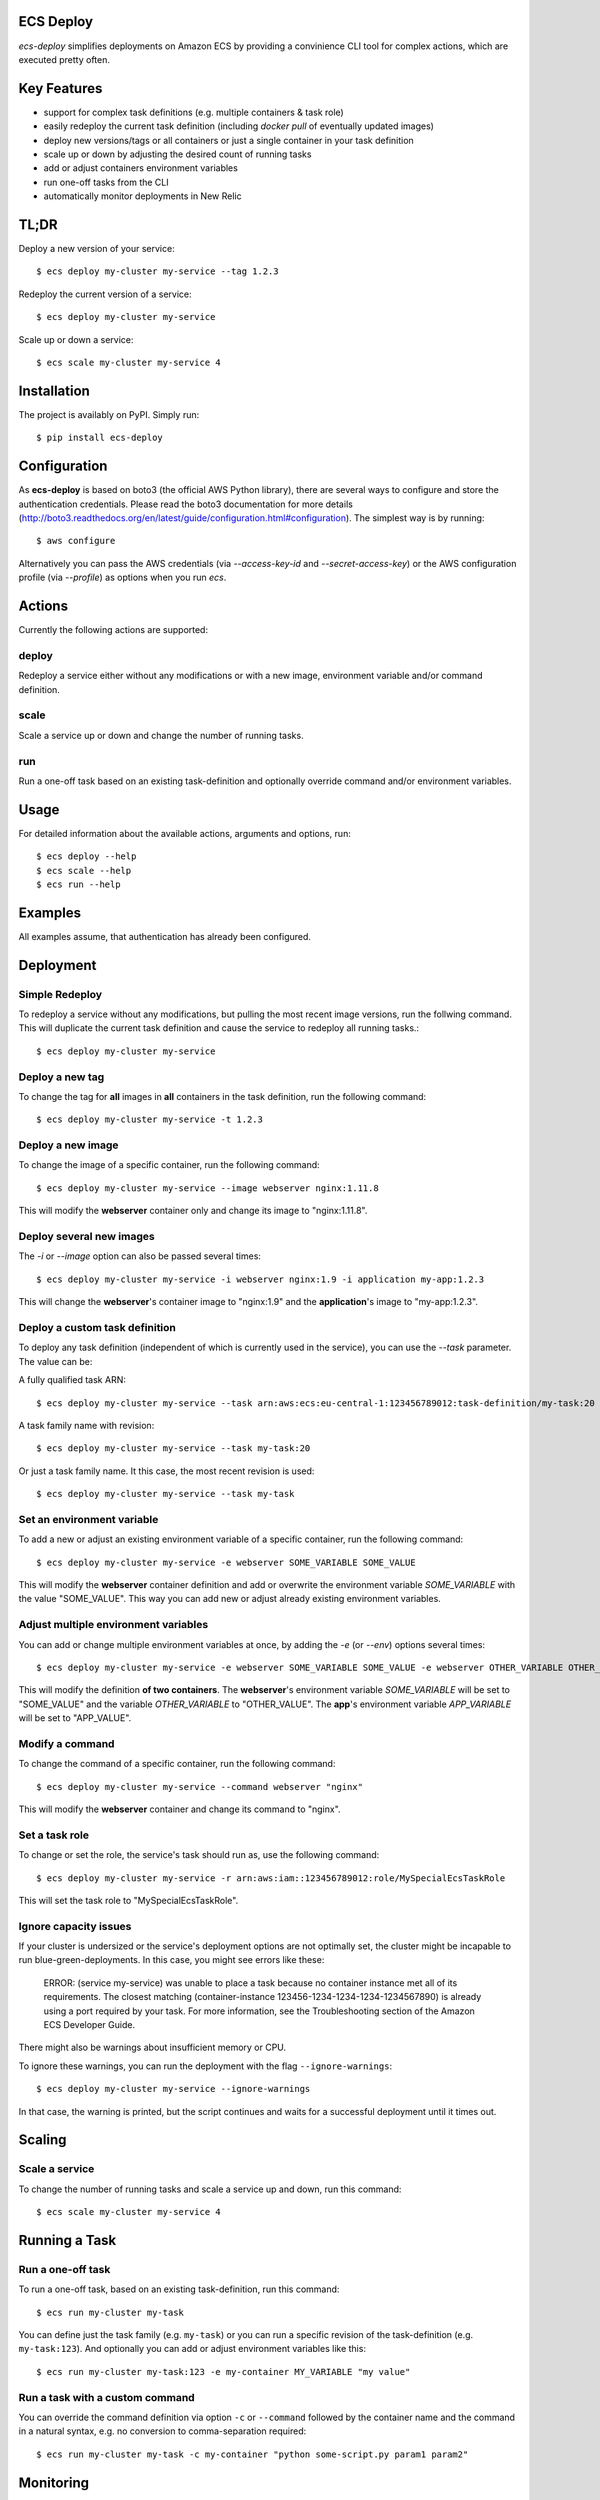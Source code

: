 ECS Deploy
----------

.. image:: https://travis-ci.org/fabfuel/ecs-deploy.svg?branch=develop
    :target: https://travis-ci.org/fabfuel/ecs-deploy

.. image:: https://scrutinizer-ci.com/g/fabfuel/ecs-deploy/badges/coverage.png?b=develop
    :target: https://scrutinizer-ci.com/g/fabfuel/ecs-deploy

.. image:: https://scrutinizer-ci.com/g/fabfuel/ecs-deploy/badges/quality-score.png?b=develop
    :target: https://scrutinizer-ci.com/g/fabfuel/ecs-deploy

`ecs-deploy` simplifies deployments on Amazon ECS by providing a convinience CLI tool for complex actions, which are executed pretty often.

Key Features
------------
- support for complex task definitions (e.g. multiple containers & task role)
- easily redeploy the current task definition (including `docker pull` of eventually updated images) 
- deploy new versions/tags or all containers or just a single container in your task definition
- scale up or down by adjusting the desired count of running tasks
- add or adjust containers environment variables
- run one-off tasks from the CLI
- automatically monitor deployments in New Relic

TL;DR
-----
Deploy a new version of your service::
 
    $ ecs deploy my-cluster my-service --tag 1.2.3

Redeploy the current version of a service::
 
    $ ecs deploy my-cluster my-service

Scale up or down a service::

    $ ecs scale my-cluster my-service 4


Installation
------------

The project is availably on PyPI. Simply run::

    $ pip install ecs-deploy


Configuration
-------------
As **ecs-deploy** is based on boto3 (the official AWS Python library), there are several ways to configure and store the 
authentication credentials. Please read the boto3 documentation for more details 
(http://boto3.readthedocs.org/en/latest/guide/configuration.html#configuration). The simplest way is by running::

    $ aws configure

Alternatively you can pass the AWS credentials (via `--access-key-id` and `--secret-access-key`) or the AWS
configuration profile (via `--profile`) as options when you run `ecs`. 

Actions
-------
Currently the following actions are supported:

deploy
======
Redeploy a service either without any modifications or with a new image, environment variable and/or command definition.

scale
=====
Scale a service up or down and change the number of running tasks.

run
===
Run a one-off task based on an existing task-definition and optionally override command and/or environment variables.


Usage
-----

For detailed information about the available actions, arguments and options, run::

    $ ecs deploy --help
    $ ecs scale --help
    $ ecs run --help

Examples
--------
All examples assume, that authentication has already been configured.

Deployment
----------

Simple Redeploy
===============
To redeploy a service without any modifications, but pulling the most recent image versions, run the follwing command.
This will duplicate the current task definition and cause the service to redeploy all running tasks.::

    $ ecs deploy my-cluster my-service
   

Deploy a new tag
================
To change the tag for **all** images in **all** containers in the task definition, run the following command::

    $ ecs deploy my-cluster my-service -t 1.2.3


Deploy a new image
==================
To change the image of a specific container, run the following command::

    $ ecs deploy my-cluster my-service --image webserver nginx:1.11.8
     
This will modify the **webserver** container only and change its image to "nginx:1.11.8".


Deploy several new images
=========================
The `-i` or `--image` option can also be passed several times::

    $ ecs deploy my-cluster my-service -i webserver nginx:1.9 -i application my-app:1.2.3
     
This will change the **webserver**'s container image to "nginx:1.9" and the **application**'s image to "my-app:1.2.3".

Deploy a custom task definition
===============================
To deploy any task definition (independent of which is currently used in the service), you can use the `--task` parameter. The value can be:

A fully qualified task ARN::

    $ ecs deploy my-cluster my-service --task arn:aws:ecs:eu-central-1:123456789012:task-definition/my-task:20

A task family name with revision::

    $ ecs deploy my-cluster my-service --task my-task:20

Or just a task family name. It this case, the most recent revision is used::

    $ ecs deploy my-cluster my-service --task my-task


Set an environment variable
===========================
To add a new or adjust an existing environment variable of a specific container, run the following command::

    $ ecs deploy my-cluster my-service -e webserver SOME_VARIABLE SOME_VALUE
     
This will modify the **webserver** container definition and add or overwrite the environment variable `SOME_VARIABLE` with the value "SOME_VALUE". This way you can add new or adjust already existing environment variables.


Adjust multiple environment variables
=====================================
You can add or change multiple environment variables at once, by adding the `-e` (or `--env`) options several times::

    $ ecs deploy my-cluster my-service -e webserver SOME_VARIABLE SOME_VALUE -e webserver OTHER_VARIABLE OTHER_VALUE -e app APP_VARIABLE APP_VALUE

This will modify the definition **of two containers**.
The **webserver**'s environment variable `SOME_VARIABLE` will be set to "SOME_VALUE" and the variable `OTHER_VARIABLE` to "OTHER_VALUE".
The **app**'s environment variable `APP_VARIABLE` will be set to "APP_VALUE".


Modify a command
================
To change the command of a specific container, run the following command::

    $ ecs deploy my-cluster my-service --command webserver "nginx"

This will modify the **webserver** container and change its command to "nginx".


Set a task role
===============
To change or set the role, the service's task should run as, use the following command::

    $ ecs deploy my-cluster my-service -r arn:aws:iam::123456789012:role/MySpecialEcsTaskRole

This will set the task role to "MySpecialEcsTaskRole".

Ignore capacity issues
======================
If your cluster is undersized or the service's deployment options are not optimally set, the cluster
might be incapable to run blue-green-deployments. In this case, you might see errors like these:

    ERROR: (service my-service) was unable to place a task because no container instance met all of
    its requirements. The closest matching (container-instance 123456-1234-1234-1234-1234567890) is 
    already using a port required by your task. For more information, see the Troubleshooting 
    section of the Amazon ECS Developer Guide.

There might also be warnings about insufficient memory or CPU.

To ignore these warnings, you can run the deployment with the flag ``--ignore-warnings``::

    $ ecs deploy my-cluster my-service --ignore-warnings

In that case, the warning is printed, but the script continues and waits for a successful 
deployment until it times out.

Scaling
-------

Scale a service
===============
To change the number of running tasks and scale a service up and down, run this command::

    $ ecs scale my-cluster my-service 4


Running a Task
--------------

Run a one-off task
==================
To run a one-off task, based on an existing task-definition, run this command::

    $ ecs run my-cluster my-task

You can define just the task family (e.g. ``my-task``) or you can run a specific revision of the task-definition (e.g.
``my-task:123``). And optionally you can add or adjust environment variables like this::

    $ ecs run my-cluster my-task:123 -e my-container MY_VARIABLE "my value"


Run a task with a custom command
================================

You can override the command definition via option ``-c`` or ``--command`` followed by the container name and the
command in a natural syntax, e.g. no conversion to comma-separation required::

    $ ecs run my-cluster my-task -c my-container "python some-script.py param1 param2"

Monitoring
----------
With ECS deploy you can track your deployments automatically. Currently only New Relic is supported:

New Relic
=========
To record a deployment in New Relic, you can provide the the API Key (**Attention**: this is a specific REST API Key, not the license key) and the application id in two ways:

Via cli options::

    $ ecs deploy my-cluster my-service --newrelic-apikey ABCDEFGHIJKLMN --newrelic-appid 1234567890
  
Or implicitly via environment variables ``NEW_RELIC_API_KEY`` and ``NEW_RELIC_APP_ID`` ::

    $ export NEW_RELIC_API_KEY=ABCDEFGHIJKLMN
    $ export NEW_RELIC_APP_ID=1234567890
    $ ecs deploy my-cluster my-service 

Optionally you can provide an additional comment to the deployment via ``--comment "New feature X"`` and the name of the user who deployed with ``--user john.doe``
